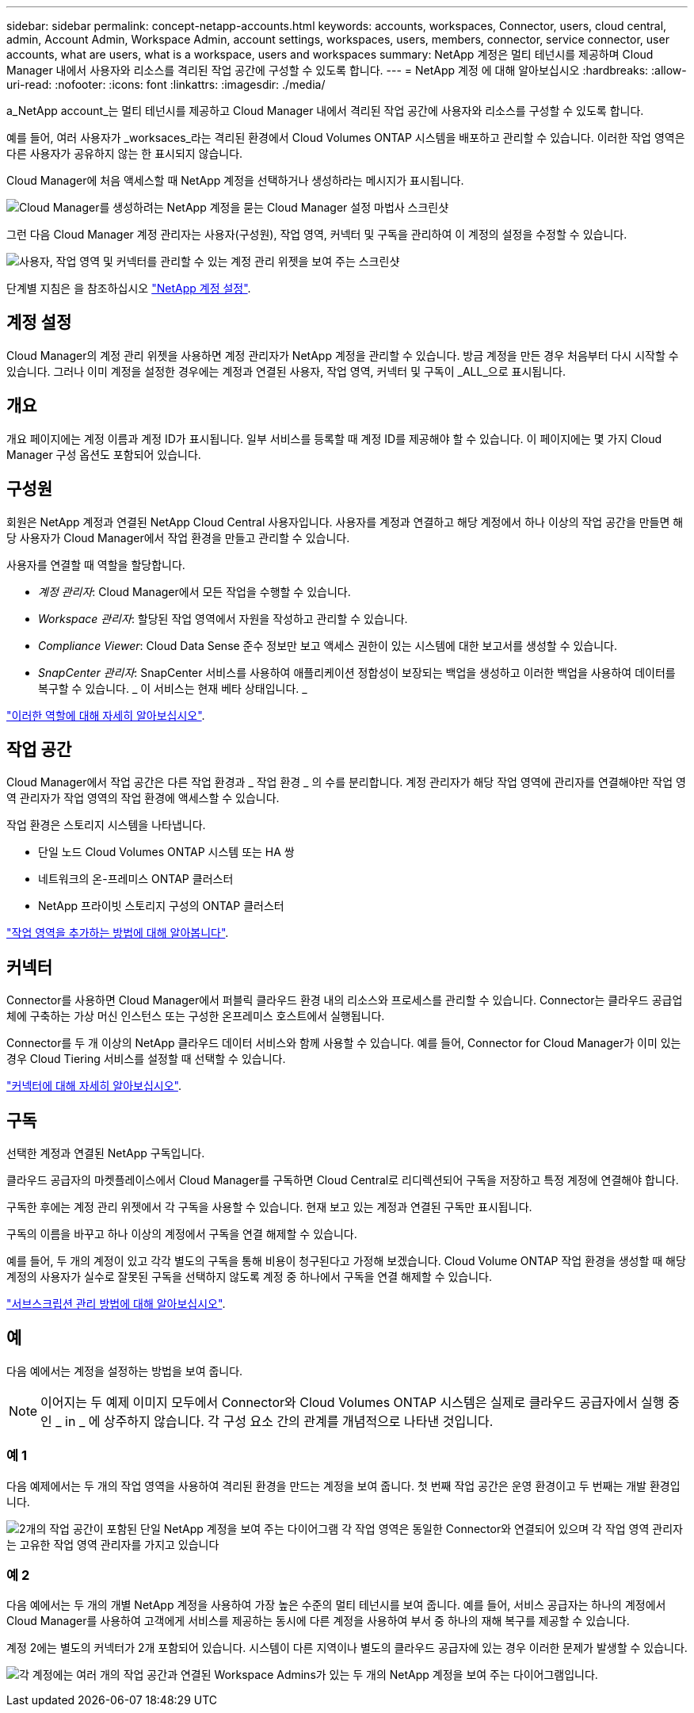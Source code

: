 ---
sidebar: sidebar 
permalink: concept-netapp-accounts.html 
keywords: accounts, workspaces, Connector, users, cloud central, admin, Account Admin, Workspace Admin, account settings, workspaces, users, members, connector, service connector, user accounts, what are users, what is a workspace, users and workspaces 
summary: NetApp 계정은 멀티 테넌시를 제공하며 Cloud Manager 내에서 사용자와 리소스를 격리된 작업 공간에 구성할 수 있도록 합니다. 
---
= NetApp 계정 에 대해 알아보십시오
:hardbreaks:
:allow-uri-read: 
:nofooter: 
:icons: font
:linkattrs: 
:imagesdir: ./media/


[role="lead"]
a_NetApp account_는 멀티 테넌시를 제공하고 Cloud Manager 내에서 격리된 작업 공간에 사용자와 리소스를 구성할 수 있도록 합니다.

예를 들어, 여러 사용자가 _worksaces_라는 격리된 환경에서 Cloud Volumes ONTAP 시스템을 배포하고 관리할 수 있습니다. 이러한 작업 영역은 다른 사용자가 공유하지 않는 한 표시되지 않습니다.

Cloud Manager에 처음 액세스할 때 NetApp 계정을 선택하거나 생성하라는 메시지가 표시됩니다.

image:screenshot_account_selection.gif["Cloud Manager를 생성하려는 NetApp 계정을 묻는 Cloud Manager 설정 마법사 스크린샷"]

그런 다음 Cloud Manager 계정 관리자는 사용자(구성원), 작업 영역, 커넥터 및 구독을 관리하여 이 계정의 설정을 수정할 수 있습니다.

image:screenshot_account_settings.gif["사용자, 작업 영역 및 커넥터를 관리할 수 있는 계정 관리 위젯을 보여 주는 스크린샷"]

단계별 지침은 을 참조하십시오 link:task-setting-up-netapp-accounts.html["NetApp 계정 설정"].



== 계정 설정

Cloud Manager의 계정 관리 위젯을 사용하면 계정 관리자가 NetApp 계정을 관리할 수 있습니다. 방금 계정을 만든 경우 처음부터 다시 시작할 수 있습니다. 그러나 이미 계정을 설정한 경우에는 계정과 연결된 사용자, 작업 영역, 커넥터 및 구독이 _ALL_으로 표시됩니다.



== 개요

개요 페이지에는 계정 이름과 계정 ID가 표시됩니다. 일부 서비스를 등록할 때 계정 ID를 제공해야 할 수 있습니다. 이 페이지에는 몇 가지 Cloud Manager 구성 옵션도 포함되어 있습니다.



== 구성원

회원은 NetApp 계정과 연결된 NetApp Cloud Central 사용자입니다. 사용자를 계정과 연결하고 해당 계정에서 하나 이상의 작업 공간을 만들면 해당 사용자가 Cloud Manager에서 작업 환경을 만들고 관리할 수 있습니다.

사용자를 연결할 때 역할을 할당합니다.

* _계정 관리자_: Cloud Manager에서 모든 작업을 수행할 수 있습니다.
* _Workspace 관리자_: 할당된 작업 영역에서 자원을 작성하고 관리할 수 있습니다.
* _Compliance Viewer_: Cloud Data Sense 준수 정보만 보고 액세스 권한이 있는 시스템에 대한 보고서를 생성할 수 있습니다.
* _SnapCenter 관리자_: SnapCenter 서비스를 사용하여 애플리케이션 정합성이 보장되는 백업을 생성하고 이러한 백업을 사용하여 데이터를 복구할 수 있습니다. _ 이 서비스는 현재 베타 상태입니다. _


link:reference-user-roles.html["이러한 역할에 대해 자세히 알아보십시오"].



== 작업 공간

Cloud Manager에서 작업 공간은 다른 작업 환경과 _ 작업 환경 _ 의 수를 분리합니다. 계정 관리자가 해당 작업 영역에 관리자를 연결해야만 작업 영역 관리자가 작업 영역의 작업 환경에 액세스할 수 있습니다.

작업 환경은 스토리지 시스템을 나타냅니다.

* 단일 노드 Cloud Volumes ONTAP 시스템 또는 HA 쌍
* 네트워크의 온-프레미스 ONTAP 클러스터
* NetApp 프라이빗 스토리지 구성의 ONTAP 클러스터


link:task-setting-up-netapp-accounts.html["작업 영역을 추가하는 방법에 대해 알아봅니다"].



== 커넥터

Connector를 사용하면 Cloud Manager에서 퍼블릭 클라우드 환경 내의 리소스와 프로세스를 관리할 수 있습니다. Connector는 클라우드 공급업체에 구축하는 가상 머신 인스턴스 또는 구성한 온프레미스 호스트에서 실행됩니다.

Connector를 두 개 이상의 NetApp 클라우드 데이터 서비스와 함께 사용할 수 있습니다. 예를 들어, Connector for Cloud Manager가 이미 있는 경우 Cloud Tiering 서비스를 설정할 때 선택할 수 있습니다.

link:concept-connectors.html["커넥터에 대해 자세히 알아보십시오"].



== 구독

선택한 계정과 연결된 NetApp 구독입니다.

클라우드 공급자의 마켓플레이스에서 Cloud Manager를 구독하면 Cloud Central로 리디렉션되어 구독을 저장하고 특정 계정에 연결해야 합니다.

구독한 후에는 계정 관리 위젯에서 각 구독을 사용할 수 있습니다. 현재 보고 있는 계정과 연결된 구독만 표시됩니다.

구독의 이름을 바꾸고 하나 이상의 계정에서 구독을 연결 해제할 수 있습니다.

예를 들어, 두 개의 계정이 있고 각각 별도의 구독을 통해 비용이 청구된다고 가정해 보겠습니다. Cloud Volume ONTAP 작업 환경을 생성할 때 해당 계정의 사용자가 실수로 잘못된 구독을 선택하지 않도록 계정 중 하나에서 구독을 연결 해제할 수 있습니다.

link:task-managing-netapp-accounts.html#managing-subscriptions["서브스크립션 관리 방법에 대해 알아보십시오"].



== 예

다음 예에서는 계정을 설정하는 방법을 보여 줍니다.


NOTE: 이어지는 두 예제 이미지 모두에서 Connector와 Cloud Volumes ONTAP 시스템은 실제로 클라우드 공급자에서 실행 중인 _ in _ 에 상주하지 않습니다. 각 구성 요소 간의 관계를 개념적으로 나타낸 것입니다.



=== 예 1

다음 예제에서는 두 개의 작업 영역을 사용하여 격리된 환경을 만드는 계정을 보여 줍니다. 첫 번째 작업 공간은 운영 환경이고 두 번째는 개발 환경입니다.

image:diagram_cloud_central_accounts_one.png["2개의 작업 공간이 포함된 단일 NetApp 계정을 보여 주는 다이어그램 각 작업 영역은 동일한 Connector와 연결되어 있으며 각 작업 영역 관리자는 고유한 작업 영역 관리자를 가지고 있습니다"]



=== 예 2

다음 예에서는 두 개의 개별 NetApp 계정을 사용하여 가장 높은 수준의 멀티 테넌시를 보여 줍니다. 예를 들어, 서비스 공급자는 하나의 계정에서 Cloud Manager를 사용하여 고객에게 서비스를 제공하는 동시에 다른 계정을 사용하여 부서 중 하나의 재해 복구를 제공할 수 있습니다.

계정 2에는 별도의 커넥터가 2개 포함되어 있습니다. 시스템이 다른 지역이나 별도의 클라우드 공급자에 있는 경우 이러한 문제가 발생할 수 있습니다.

image:diagram_cloud_central_accounts_two.png["각 계정에는 여러 개의 작업 공간과 연결된 Workspace Admins가 있는 두 개의 NetApp 계정을 보여 주는 다이어그램입니다."]

